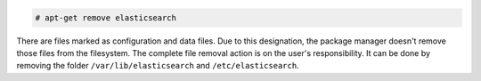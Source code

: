 .. Copyright (C) 2020 Wazuh, Inc.

.. code-block:: console

  # apt-get remove elasticsearch

There are files marked as configuration and data files. Due to this designation, the package manager doesn't remove those files from the filesystem. The complete file removal action is on the user's responsibility. It can be done by removing the folder ``/var/lib/elasticsearch`` and ``/etc/elasticsearch``.

.. End of include file
